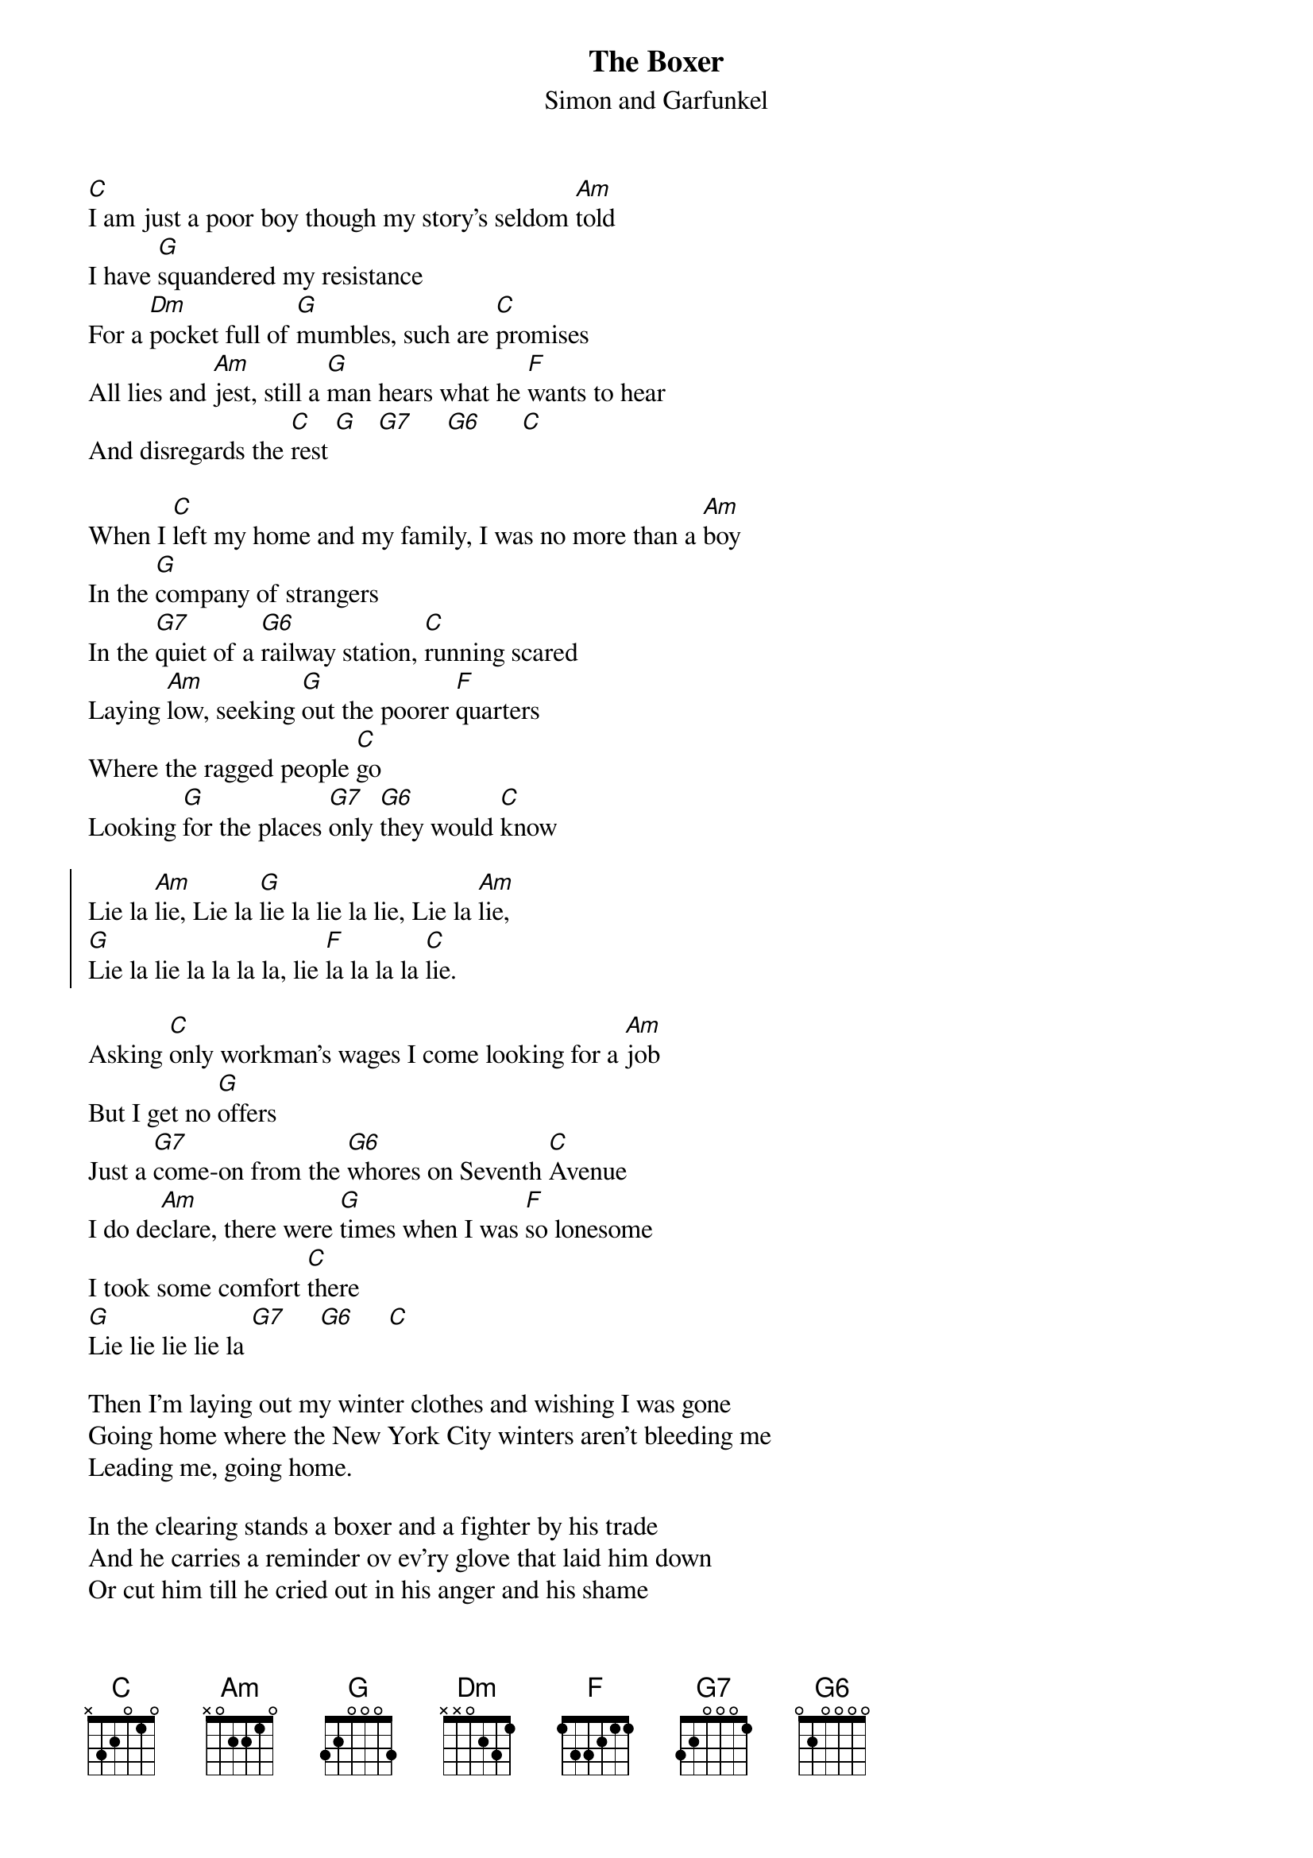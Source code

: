 {t:The Boxer}
{st:Simon and Garfunkel}
#
{define: G6 base-fret 1 frets 0 2 0 0 0 0}
#
[C]I am just a poor boy though my story's seldom [Am]told
I have [G]squandered my resistance 
For a [Dm]pocket full of [G]mumbles, such are [C]promises
All lies and [Am]jest, still a [G]man hears what he [F]wants to hear
And disregards the [C]rest [G]   [G7]     [G6]      [C]

When I [C]left my home and my family, I was no more than a [Am]boy
In the [G]company of strangers
In the [G7]quiet of a [G6]railway station, [C]running scared
Laying [Am]low, seeking [G]out the poorer [F]quarters
Where the ragged people [C]go
Looking [G]for the places [G7]only [G6]they would [C]know

{soc}
Lie la [Am]lie, Lie la [G]lie la lie la lie, Lie la [Am]lie,
[G]Lie la lie la la la la, lie [F]la la la la [C]lie.
{eoc}

Asking [C]only workman's wages I come looking for a [Am]job
But I get no [G]offers
Just a [G7]come-on from the [G6]whores on Seventh [C]Avenue
I do de[Am]clare, there were [G]times when I was [F]so lonesome
I took some comfort [C]there
[G]Lie lie lie lie la [G7]     [G6]     [C]

Then I'm laying out my winter clothes and wishing I was gone
Going home where the New York City winters aren't bleeding me
Leading me, going home.

In the clearing stands a boxer and a fighter by his trade
And he carries a reminder ov ev'ry glove that laid him down
Or cut him till he cried out in his anger and his shame
I am leaving, I am leaving
But the fighter still remains

{c:Chorus}
